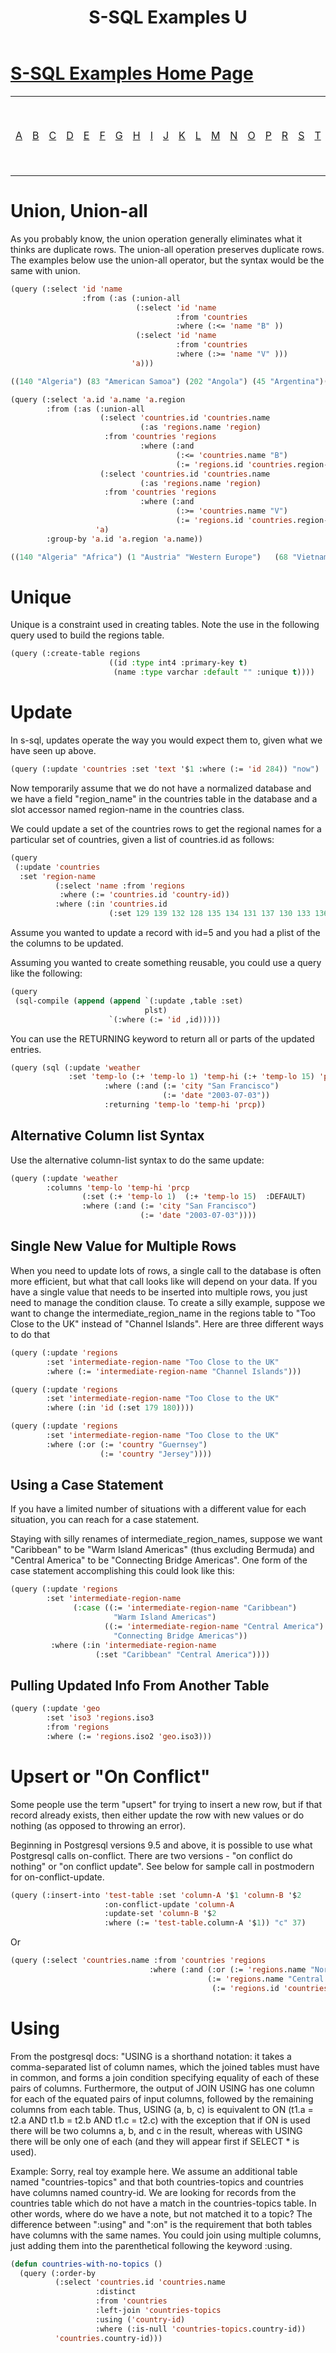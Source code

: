 #+TITLE: S-SQL Examples U
#+OPTIONS: num:nil
#+HTML_HEAD: <link rel="stylesheet" type="text/css" href="style.css" />
#+HTML_HEAD: <style>pre.src{background:#343131;color:white;} </style>
#+OPTIONS: ^:nil

* [[file:s-sql-examples.org][S-SQL Examples Home Page]]
| [[file:s-sql-a.org][A]]| [[file:s-sql-b.org][B]]| [[file:s-sql-c.org][C]]| [[file:s-sql-d.org][D]]| [[file:s-sql-e.org][E]]| [[file:s-sql-f.org][F]]| [[file:s-sql-g.org][G]]| [[file:s-sql-h.org][H]]| [[file:s-sql-i.org][I]]| [[file:s-sql-j.org][J]]| [[file:s-sql-k.org][K]]| [[file:s-sql-l.org][L]]| [[file:s-sql-m.org][M]]| [[file:s-sql-n.org][N]]| [[file:s-sql-o.org][O]]| [[file:s-sql-p.org][P]]| [[file:s-sql-r.org][R]]| [[file:s-sql-s.org][S]]| [[file:s-sql-t.org][T]]| [[file:s-sql-u.org][U]]| [[file:s-sql-v.org][V]]| [[file:s-sql-w.org][W]]|  [[file:s-sql-special-characters.org][Special Characters]]                        |  [[file:calling-postgresql-stored-functions.org][Calling Postgresql Stored Functions and Procedures]]|

* Union, Union-all
  :PROPERTIES:
  :CUSTOM_ID: union
  :END:
As you probably know, the union operation generally eliminates what it thinks are duplicate rows. The union-all operation preserves duplicate rows. The examples below use the union-all operator, but the syntax would be the same with union.
#+begin_src lisp
  (query (:select 'id 'name
                  :from (:as (:union-all
                              (:select 'id 'name
                                       :from 'countries
                                       :where (:<= 'name "B" ))
                              (:select 'id 'name
                                       :from 'countries
                                       :where (:>= 'name "V" )))
                             'a)))

  ((140 "Algeria") (83 "American Samoa") (202 "Angola") (45 "Argentina")(195 "Aruba") (38 "Australia") (1 "Austria") (117 "Azerbaijan") (121 "Antigua") (34 "All") (130 "Albania") (127 "Armenia") (82 "Afghanistan") (142 "Zimbabwe") (43 "Worldwide") (66 "Venezuela") (111 "Vanuatu") (115 "Wallis") (141 "Zambia") (68 "Vietnam") (212 "Yemen")(215 "test6"))

  (query (:select 'a.id 'a.name 'a.region
          :from (:as (:union-all
                      (:select 'countries.id 'countries.name
                               (:as 'regions.name 'region)
                       :from 'countries 'regions
                               :where (:and
                                       (:<= 'countries.name "B")
                                       (:= 'regions.id 'countries.region-id)))
                      (:select 'countries.id 'countries.name
                               (:as 'regions.name 'region)
                       :from 'countries 'regions
                               :where (:and
                                       (:>= 'countries.name "V")
                                       (:= 'regions.id 'countries.region-id ))))
                     'a)
          :group-by 'a.id 'a.region 'a.name))

  ((140 "Algeria" "Africa") (1 "Austria" "Western Europe")   (68 "Vietnam"  "Asia") (83 "American Samoa" "Pacific")   (202 "Angola""Africa") (121  "Antigua" "Caribbean")  (127 "Armenia" "Eastern  Europe") (66 "Venezuela""South America")   (45  "Argentina" "South  America") (195 "Aruba""Caribbean")   (38  "Australia" "Pacific")(82 "Afghanistan" "Asia")   (130 "Albania" "Eastern Europe") (111 "Vanuatu" "Pacific")  (212 "Yemen" "Middle East") (115 "Wallis"  "Pacific")   (142 "Zimbabwe" "Africa")  (117 "Azerbaijan" "Easter Europe")   (141 "Zambia" "Africa"))

#+end_src

* Unique
  :PROPERTIES:
  :CUSTOM_ID: unique
  :END:
Unique is a constraint used in creating tables. Note the use in the following query used to build the regions table.
#+begin_src lisp
  (query (:create-table regions
                        ((id :type int4 :primary-key t)
                         (name :type varchar :default "" :unique t))))
#+end_src


* Update
  :PROPERTIES:
  :CUSTOM_ID: update
  :END:
In s-sql, updates operate the way you would expect them to, given what we have seen up above.
#+begin_src lisp
(query (:update 'countries :set 'text '$1 :where (:= 'id 284)) "now")
#+end_src

Now temporarily assume that we do not have a normalized database and we have a field "region_name" in the countries table in the database and a slot accessor named region-name in the countries class.

We could update a set of the countries rows to get the regional names for a particular set of countries, given a list of countries.id as follows:
#+begin_src lisp
  (query
   (:update 'countries
    :set 'region-name
            (:select 'name :from 'regions
             :where (:= 'countries.id 'country-id))
            :where (:in 'countries.id
                        (:set 129 139 132 128 135 134 131 137 130 133 136))))

#+end_src

Assume you wanted to update a record with id=5 and you had a plist of the the columns to be updated.

Assuming you wanted to create something reusable, you could use a query like the following:
#+begin_src lisp
  (query
   (sql-compile (append (append `(:update ,table :set)
                                plst)
                        `(:where (:= 'id ,id)))))
#+end_src

 You can use the RETURNING keyword to return all or parts of the updated entries.
#+begin_src lisp
  (query (sql (:update 'weather
               :set 'temp-lo (:+ 'temp-lo 1) 'temp-hi (:+ 'temp-lo 15) 'prcp :default
                       :where (:and (:= 'city "San Francisco")
                                    (:= 'date "2003-07-03"))
                       :returning 'temp-lo 'temp-hi 'prcp))
#+end_src

** Alternative Column list Syntax
  :PROPERTIES:
  :CUSTOM_ID: alternative-column-list
  :END:
Use the alternative column-list syntax to do the same update:
#+begin_src lisp
  (query (:update 'weather
          :columns 'temp-lo 'temp-hi 'prcp
                  (:set (:+ 'temp-lo 1)  (:+ 'temp-lo 15)  :DEFAULT)
                  :where (:and (:= 'city "San Francisco")
                               (:= 'date "2003-07-03"))))
#+end_src


** Single New Value for Multiple Rows
  :PROPERTIES:
  :CUSTOM_ID: single-value
  :END:
When you need to update lots of rows, a single call to the database is often more efficient, but what that call looks like will depend on your data. If you have a single value that needs to be inserted into multiple rows, you just need to manage the condition clause. To create a silly example, suppose we want to change the intermediate_region_name in the regions table to "Too Close to the UK" instead of "Channel Islands". Here are three different ways to do that
#+begin_src lisp
(query (:update 'regions
        :set 'intermediate-region-name "Too Close to the UK"
        :where (:= 'intermediate-region-name "Channel Islands")))

(query (:update 'regions
        :set 'intermediate-region-name "Too Close to the UK"
        :where (:in 'id (:set 179 180))))

(query (:update 'regions
        :set 'intermediate-region-name "Too Close to the UK"
        :where (:or (:= 'country "Guernsey")
                    (:= 'country "Jersey"))))

#+end_src

** Using a Case Statement
  :PROPERTIES:
  :CUSTOM_ID: using-case
  :END:
If you have a limited number of situations with a different value for each situation, you can reach for a case statement.

Staying with silly renames of intermediate_region_names, suppose we want "Caribbean" to be "Warm Island Americas" (thus excluding Bermuda) and "Central America" to be "Connecting Bridge Americas". One form of the case statement accomplishing this could look like this:
#+begin_src lisp
(query (:update 'regions
        :set 'intermediate-region-name
              (:case ((:= 'intermediate-region-name "Caribbean")
                       "Warm Island Americas")
                     ((:= 'intermediate-region-name "Central America")
                       "Connecting Bridge Americas"))
         :where (:in 'intermediate-region-name
                   (:set "Caribbean" "Central America"))))
#+end_src

** Pulling Updated Info From Another Table
  :PROPERTIES:
  :CUSTOM_ID: from-another-table
  :END:
#+begin_src lisp
(query (:update 'geo
        :set 'iso3 'regions.iso3
        :from 'regions
        :where (:= 'regions.iso2 'geo.iso3)))
#+end_src

* Upsert or "On Conflict"
  :PROPERTIES:
  :CUSTOM_ID: upsert
  :END:
Some people use the term "upsert" for trying to insert a new row, but if that record already exists, then either update the row with new values or do nothing (as opposed to throwing an error).

Beginning in Postgresql versions 9.5 and above, it is possible to use what Postgresql calls on-conflict. There are two versions - "on conflict do nothing" or "on conflict update". See below for sample call in postmodern for on-conflict-update.
#+begin_src lisp
(query (:insert-into 'test-table :set 'column-A '$1 'column-B '$2
                     :on-conflict-update 'column-A
                     :update-set 'column-B '$2
                     :where (:= 'test-table.column-A '$1)) "c" 37)
#+end_src

Or
#+begin_src lisp
(query (:select 'countries.name :from 'countries 'regions
                               :where (:and (:or (:= 'regions.name "North America")
                                            (:= 'regions.name "Central America"))
                                             (:= 'regions.id 'countries.region-id))))

#+end_src

* Using
  :PROPERTIES:
  :CUSTOM_ID: using
  :END:
From the postgresql docs: "USING is a shorthand notation: it takes a comma-separated list of column names, which the joined tables must have in common, and forms a join condition specifying equality of each of these pairs of columns. Furthermore, the output of JOIN USING has one column for each of the equated pairs of input columns, followed by the remaining columns from each table. Thus, USING (a, b, c) is equivalent to ON (t1.a = t2.a AND t1.b = t2.b AND t1.c = t2.c) with the exception that if ON is used there will be two columns a, b, and c in the result, whereas with USING there will be only one of each (and they will appear first if SELECT * is used).

Example: Sorry, real toy example here. We assume an additional table named "countries-topics" and that both countries-topics and countries have columns named country-id. We are looking for records from the countries table which do not have a match in the countries-topics table. In other words, where do we have a note, but not matched it to a topic? The difference between ":using" and ":on" is the requirement that both tables have columns with the same names. You could join using multiple columns, just adding them into the parenthetical following the keyword :using.
#+begin_src lisp
(defun countries-with-no-topics ()
  (query (:order-by
          (:select 'countries.id 'countries.name
                   :distinct
                   :from 'countries
                   :left-join 'countries-topics
                   :using ('country-id)
                   :where (:is-null 'countries-topics.country-id))
          'countries.country-id)))
#+end_src
